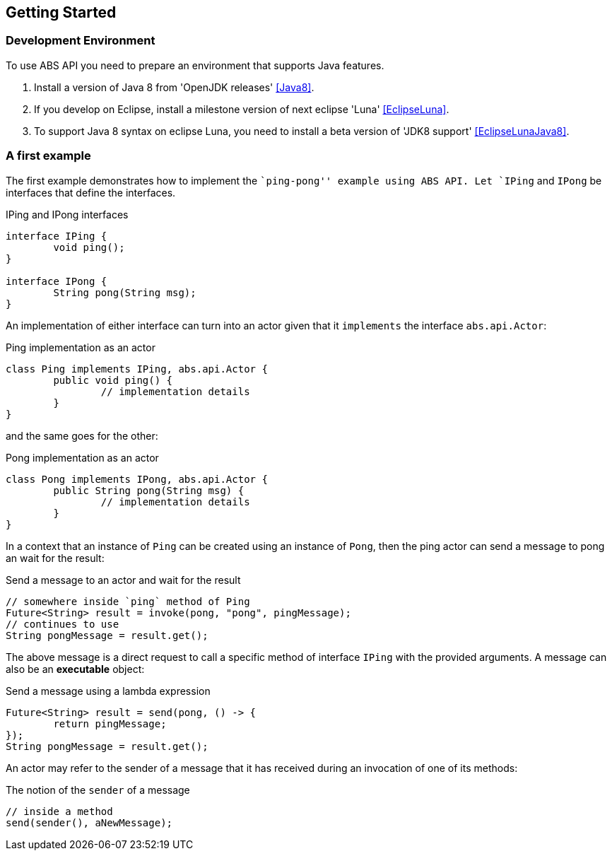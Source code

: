 == Getting Started

=== Development Environment

To use ABS API you need to prepare an environment that supports Java features.

1. Install a version of Java 8 from 'OpenJDK releases' <<Java8>>.
2. If you develop on Eclipse, install a milestone version of next eclipse 'Luna' <<EclipseLuna>>.
3. To support Java 8 syntax on eclipse Luna, you need to install a beta version of 'JDK8 support' <<EclipseLunaJava8>>.

=== A first example

The first example demonstrates how to implement the ``ping-pong'' example using ABS API.
Let `IPing` and `IPong` be interfaces that define the interfaces.

[source,java]
.IPing and IPong interfaces
----
interface IPing {
	void ping();
}

interface IPong {
	String pong(String msg);
}
----

An implementation of either interface can turn into an actor given that it `implements` the interface `abs.api.Actor`:

[source,java]
.Ping implementation as an actor
----
class Ping implements IPing, abs.api.Actor {
	public void ping() {
		// implementation details
	}
}
----

and the same goes for the other:

[source,java]
.Pong implementation as an actor
----
class Pong implements IPong, abs.api.Actor {
	public String pong(String msg) {
		// implementation details
	}
}
----

In a context that an instance of `Ping` can be created using an instance of `Pong`, then the ping actor can send a message to pong an wait for the result:

[source,java]
.Send a message to an actor and wait for the result
----
// somewhere inside `ping` method of Ping
Future<String> result = invoke(pong, "pong", pingMessage);
// continues to use 
String pongMessage = result.get();
----

The above message is a direct request to call a specific method of interface `IPing` with the provided arguments.
A message can also be an *executable* object:

[source,java]
.Send a message using a lambda expression
----
Future<String> result = send(pong, () -> {
	return pingMessage;
});
String pongMessage = result.get();
----

An actor may refer to the sender of a message that it has received during an invocation of one of its methods:

[source,java]
.The notion of the `sender` of a message
----
// inside a method
send(sender(), aNewMessage);
----
